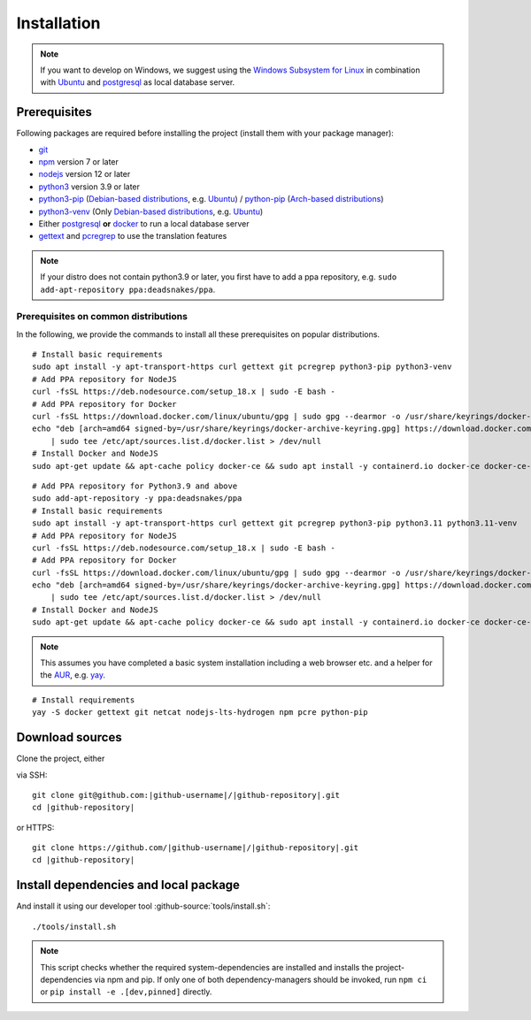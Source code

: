 ************
Installation
************

.. Note::

    If you want to develop on Windows, we suggest using the `Windows Subsystem for Linux <https://docs.microsoft.com/en-us/windows/wsl/>`_ in combination with `Ubuntu <https://ubuntu.com/wsl>`_ and `postgresql <https://wiki.ubuntuusers.de/PostgreSQL/>`__ as local database server.


Prerequisites
=============

Following packages are required before installing the project (install them with your package manager):

* `git <https://git-scm.com/>`_
* `npm <https://www.npmjs.com/>`_ version 7 or later
* `nodejs <https://nodejs.org/>`_ version 12 or later
* `python3 <https://www.python.org/>`_ version 3.9 or later
* `python3-pip <https://packages.ubuntu.com/search?keywords=python3-pip>`_ (`Debian-based distributions <https://en.wikipedia.org/wiki/Category:Debian-based_distributions>`_, e.g. `Ubuntu <https://ubuntu.com>`__) / `python-pip <https://www.archlinux.de/packages/extra/x86_64/python-pip>`_ (`Arch-based distributions <https://wiki.archlinux.org/index.php/Arch-based_distributions>`_)
* `python3-venv <https://packages.ubuntu.com/search?keywords=python3+venv>`_ (Only `Debian-based distributions <https://en.wikipedia.org/wiki/Category:Debian-based_distributions>`_, e.g. `Ubuntu <https://ubuntu.com>`__)
* Either `postgresql <https://www.postgresql.org/>`_ **or** `docker <https://www.docker.com/>`_ to run a local database server
* `gettext <https://www.gnu.org/software/gettext/>`_ and `pcregrep <https://pcre.org/original/doc/html/pcregrep.html>`_ to use the translation features

.. Note::

    If your distro does not contain python3.9 or later, you first have to add a ppa repository, e.g. ``sudo add-apt-repository ppa:deadsnakes/ppa``.


Prerequisites on common distributions
-------------------------------------

In the following, we provide the commands to install all these prerequisites on popular distributions.

.. raw:: html

    <details>
    <summary><a>Ubuntu 22.04 LTS (Jammy Jellyfish) / Debian 11 ("Bullseye")</a></summary>
    <br>

::

    # Install basic requirements
    sudo apt install -y apt-transport-https curl gettext git pcregrep python3-pip python3-venv
    # Add PPA repository for NodeJS
    curl -fsSL https://deb.nodesource.com/setup_18.x | sudo -E bash -
    # Add PPA repository for Docker
    curl -fsSL https://download.docker.com/linux/ubuntu/gpg | sudo gpg --dearmor -o /usr/share/keyrings/docker-archive-keyring.gpg
    echo "deb [arch=amd64 signed-by=/usr/share/keyrings/docker-archive-keyring.gpg] https://download.docker.com/linux/ubuntu $(lsb_release -cs) stable" \
        | sudo tee /etc/apt/sources.list.d/docker.list > /dev/null
    # Install Docker and NodeJS
    sudo apt-get update && apt-cache policy docker-ce && sudo apt install -y containerd.io docker-ce docker-ce-cli nodejs

.. raw:: html

    <details>
    <summary><a>Ubuntu 20.04 LTS (Focal Fossa) / Debian 10 (Buster)</a></summary>
    <br>

::

    # Add PPA repository for Python3.9 and above
    sudo add-apt-repository -y ppa:deadsnakes/ppa
    # Install basic requirements
    sudo apt install -y apt-transport-https curl gettext git pcregrep python3-pip python3.11 python3.11-venv
    # Add PPA repository for NodeJS
    curl -fsSL https://deb.nodesource.com/setup_18.x | sudo -E bash -
    # Add PPA repository for Docker
    curl -fsSL https://download.docker.com/linux/ubuntu/gpg | sudo gpg --dearmor -o /usr/share/keyrings/docker-archive-keyring.gpg
    echo "deb [arch=amd64 signed-by=/usr/share/keyrings/docker-archive-keyring.gpg] https://download.docker.com/linux/ubuntu $(lsb_release -cs) stable" \
        | sudo tee /etc/apt/sources.list.d/docker.list > /dev/null
    # Install Docker and NodeJS
    sudo apt-get update && apt-cache policy docker-ce && sudo apt install -y containerd.io docker-ce docker-ce-cli nodejs

.. raw:: html

    </details><br>
    <details>
    <summary><a>Arch Linux</a></summary><br>

.. Note::

    This assumes you have completed a basic system installation including a web browser etc. and a helper for the `AUR <https://aur.archlinux.org/>`_, e.g. `yay <https://github.com/Jguer/yay>`_.

::

    # Install requirements
    yay -S docker gettext git netcat nodejs-lts-hydrogen npm pcre python-pip

.. raw:: html

    </details><br>


Download sources
================

.. highlight:: bash

Clone the project, either

.. container:: two-columns

    .. container:: left-side

        via SSH:

        .. parsed-literal::

            git clone git\@github.com:|github-username|/|github-repository|.git
            cd |github-repository|

    .. container:: right-side

        or HTTPS:

        .. parsed-literal::

            git clone \https://github.com/|github-username|/|github-repository|.git
            cd |github-repository|


Install dependencies and local package
======================================

And install it using our developer tool :github-source:`tools/install.sh`::

    ./tools/install.sh

.. Note::

    This script checks whether the required system-dependencies are installed and installs the project-dependencies via npm and pip.
    If only one of both dependency-managers should be invoked, run ``npm ci`` or ``pip install -e .[dev,pinned]`` directly.
